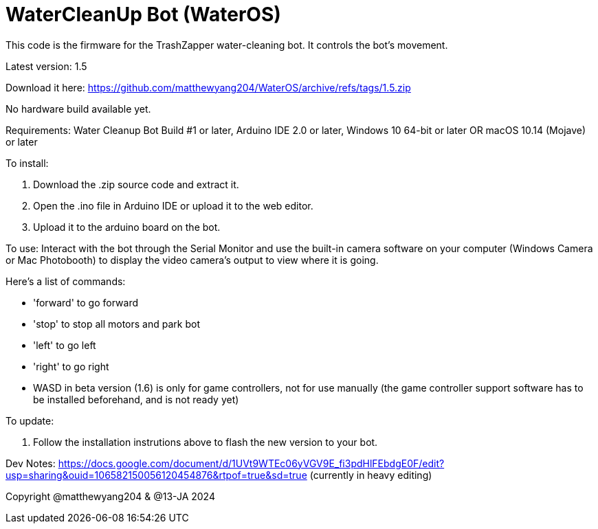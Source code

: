 # WaterCleanUp Bot (WaterOS)
This code is the firmware for the TrashZapper water-cleaning bot. It controls the bot's movement.

Latest version: 1.5

Download it here:
https://github.com/matthewyang204/WaterOS/archive/refs/tags/1.5.zip

No hardware build available yet.

Requirements:
Water Cleanup Bot Build #1 or later,
Arduino IDE 2.0 or later,
Windows 10 64-bit or later OR macOS 10.14 (Mojave) or later

To install:

1. Download the .zip source code and extract it.

2. Open the .ino file in Arduino IDE or upload it to the web editor.

3. Upload it to the arduino board on the bot.

To use: Interact with the bot through the Serial Monitor and use the built-in camera software on your computer (Windows Camera or Mac Photobooth) to display the video camera's output to view where it is going.

Here's a list of commands:

- 'forward' to go forward

- 'stop' to stop all motors and park bot

- 'left' to go left

- 'right' to go right

- WASD in beta version (1.6) is only for game controllers, not for use manually (the game controller support software has to be installed beforehand, and is not ready yet)

To update:

1. Follow the installation instrutions above to flash the new version to your bot.

Dev Notes: https://docs.google.com/document/d/1UVt9WTEc06yVGV9E_fi3pdHlFEbdgE0F/edit?usp=sharing&ouid=106582150056120454876&rtpof=true&sd=true (currently in heavy editing)

Copyright @matthewyang204 & @13-JA 2024
